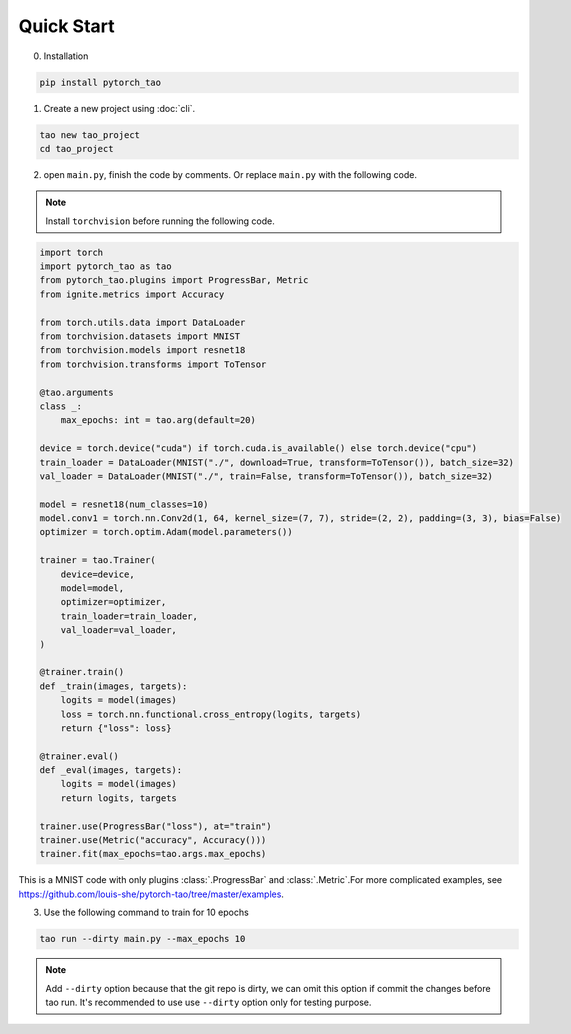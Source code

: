 Quick Start
===========

0. Installation

.. code-block:: bash

  pip install pytorch_tao

1. Create a new project using :doc:`cli`.

.. code-block:: bash

  tao new tao_project
  cd tao_project

2. open ``main.py``, finish the code by comments. Or replace ``main.py`` with the following code.

.. note::

  Install ``torchvision`` before running the following code.

.. code-block:: python

  import torch
  import pytorch_tao as tao
  from pytorch_tao.plugins import ProgressBar, Metric
  from ignite.metrics import Accuracy

  from torch.utils.data import DataLoader
  from torchvision.datasets import MNIST
  from torchvision.models import resnet18
  from torchvision.transforms import ToTensor

  @tao.arguments
  class _:
      max_epochs: int = tao.arg(default=20)

  device = torch.device("cuda") if torch.cuda.is_available() else torch.device("cpu")
  train_loader = DataLoader(MNIST("./", download=True, transform=ToTensor()), batch_size=32)
  val_loader = DataLoader(MNIST("./", train=False, transform=ToTensor()), batch_size=32)

  model = resnet18(num_classes=10)
  model.conv1 = torch.nn.Conv2d(1, 64, kernel_size=(7, 7), stride=(2, 2), padding=(3, 3), bias=False)
  optimizer = torch.optim.Adam(model.parameters())

  trainer = tao.Trainer(
      device=device,
      model=model,
      optimizer=optimizer,
      train_loader=train_loader,
      val_loader=val_loader,
  )

  @trainer.train()
  def _train(images, targets):
      logits = model(images)
      loss = torch.nn.functional.cross_entropy(logits, targets)
      return {"loss": loss}

  @trainer.eval()
  def _eval(images, targets):
      logits = model(images)
      return logits, targets

  trainer.use(ProgressBar("loss"), at="train")
  trainer.use(Metric("accuracy", Accuracy()))
  trainer.fit(max_epochs=tao.args.max_epochs)


This is a MNIST code with only plugins :class:`.ProgressBar` and :class:`.Metric`.For more complicated examples, see https://github.com/louis-she/pytorch-tao/tree/master/examples.

3. Use the following command to train for 10 epochs

.. code-block:: bash

  tao run --dirty main.py --max_epochs 10

.. note::

  Add ``--dirty`` option because that the git repo is dirty, we can omit this option if commit the changes before tao run. It's recommended to use use ``--dirty`` option only for testing purpose.
